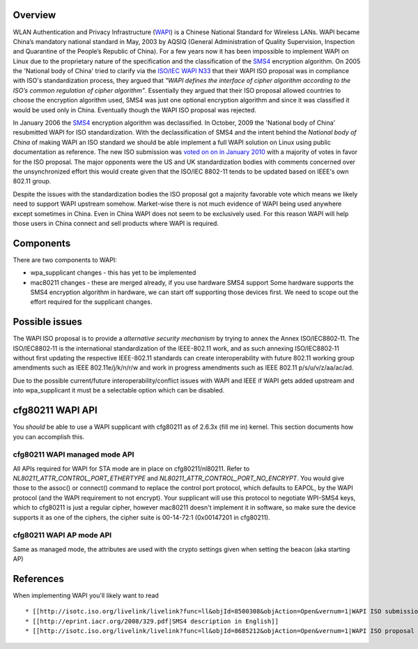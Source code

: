Overview
--------

WLAN Authentication and Privacy Infrastructure (`WAPI <http://en.wikipedia.org/wiki/WLAN_Authentication_and_Privacy_Infrastructure>`__) is a Chinese National Standard for Wireless LANs. WAPI became China’s mandatory national standard in May, 2003 by AQSIQ (General Administration of Quality Supervision, Inspection and Quarantine of the People’s Republic of China). For a few years now it has been impossible to implement WAPI on Linux due to the proprietary nature of the specification and the classification of the `SMS4 <http://en.wikipedia.org/wiki/SMS4>`__ encryption algorithm. On 2005 the 'National body of China' tried to clarify via the `ISO/IEC WAPI N33 <http://www.chinabwips.org/doc/N_33_WAPI_and_Cipher_issue_by_CNB__Beijing_Meeting_8-12_August_2005.pdf>`__ that their WAPI ISO proposal was in compliance with ISO's standardization process, they argued that *"WAPI defines the interface of cipher algorithm according to the ISO’s common regulation of cipher algorithm"*. Essentially they argued that their ISO proposal allowed countries to choose the encryption algorithm used, SMS4 was just one optional encryption algorithm and since it was classified it would be used only in China. Eventually though the WAPI ISO proposal was rejected.

In January 2006 the `SMS4 <http://en.wikipedia.org/wiki/SMS4>`__ encryption algorithm was declassified. In October, 2009 the 'National body of China' resubmitted WAPI for ISO standardization. With the declassification of SMS4 and the intent behind the *National body of China* of making WAPI an ISO standard we should be able implement a full WAPI solution on Linux using public documentation as reference. The new ISO submission was `voted on on in January 2010 <http://isotc.iso.org/livelink/livelink?func=ll&objId=8685212&objAction=Open&vernum=1>`__ with a majority of votes in favor for the ISO proposal. The major opponents were the US and UK standardization bodies with comments concerned over the unsynchronized effort this would create given that the ISO/IEC 8802-11 tends to be updated based on IEEE's own 802.11 group.

Despite the issues with the standardization bodies the ISO proposal got a majority favorable vote which means we likely need to support WAPI upstream somehow. Market-wise there is not much evidence of WAPI being used anywhere except sometimes in China. Even in China WAPI does not seem to be exclusively used. For this reason WAPI will help those users in China connect and sell products where WAPI is required.

Components
----------

There are two components to WAPI:

-  wpa_supplicant changes - this has yet to be implemented
-  mac80211 changes - these are merged already, if you use hardware SMS4 support Some hardware supports the SMS4 encryption algorithm in hardware, we can start off supporting those devices first. We need to scope out the effort required for the supplicant changes.

Possible issues
---------------

The WAPI ISO proposal is to provide a *alternative security mechanism* by trying to annex the Annex ISO/IEC8802‐11. The ISO/IEC8802‐11 is the international standardization of the IEEE-802.11 work, and as such annexing ISO/IEC8802‐11 without first updating the respective IEEE-802.11 standards can create interoperability with future 802.11 working group amendments such as IEEE 802.11e/j/k/n/r/w and work in progress amendments such as IEEE 802.11 p/s/u/v/z/aa/ac/ad.

Due to the possible current/future interoperability/conflict issues with WAPI and IEEE if WAPI gets added upstream and into wpa_supplicant it must be a selectable option which can be disabled.

cfg80211 WAPI API
-----------------

You *should* be able to use a WAPI supplicant with cfg80211 as of 2.6.3x (fill me in) kernel. This section documents how you can accomplish this.

cfg80211 WAPI managed mode API
~~~~~~~~~~~~~~~~~~~~~~~~~~~~~~

All APIs required for WAPI for STA mode are in place on cfg80211/nl80211. Refer to *NL80211_ATTR_CONTROL_PORT_ETHERTYPE* and *NL80211_ATTR_CONTROL_PORT_NO_ENCRYPT*. You would give those to the assoc() or connect() command to replace the control port protocol, which defaults to EAPOL, by the WAPI protocol (and the WAPI requirement to not encrypt). Your supplicant will use this protocol to negotiate WPI-SMS4 keys, which to cfg80211 is just a regular cipher, however mac80211 doesn't implement it in software, so make sure the device supports it as one of the ciphers, the cipher suite is 00-14-72:1 (0x00147201 in cfg80211).

cfg80211 WAPI AP mode API
~~~~~~~~~~~~~~~~~~~~~~~~~

Same as managed mode, the attributes are used with the crypto settings given when setting the beacon (aka starting AP)

References
----------

When implementing WAPI you'll likely want to read

::

     * [[http://isotc.iso.org/livelink/livelink?func=ll&objId=8500308&objAction=Open&vernum=1|WAPI ISO submission - ISO/IEC JTC 1 N 9880]] 
     * [[http://eprint.iacr.org/2008/329.pdf|SMS4 description in English]] 
     * [[http://isotc.iso.org/livelink/livelink?func=ll&objId=8685212&objAction=Open&vernum=1|WAPI ISO proposal voting results and comments]] 
